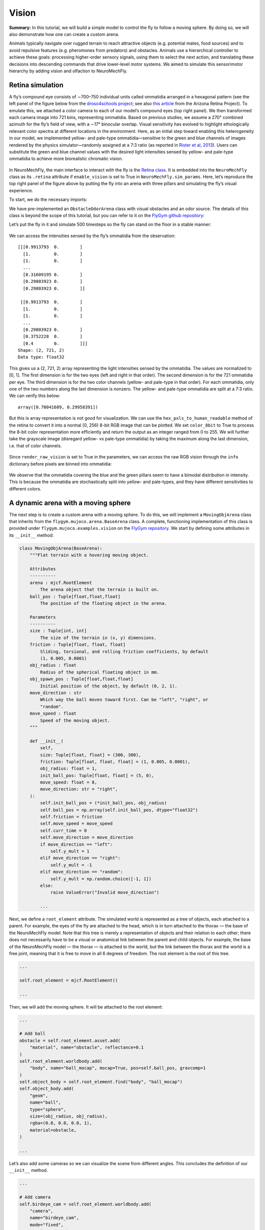 Vision
======

**Summary:** In this tutorial, we will build a simple model to control
the fly to follow a moving sphere. By doing so, we will also demonstrate
how one can create a custom arena.

Animals typically navigate over rugged terrain to reach attractive
objects (e.g. potential mates, food sources) and to avoid repulsive
features (e.g. pheromones from predators) and obstacles. Animals use a
hierarchical controller to achieve these goals: processing higher-order
sensory signals, using them to select the next action, and translating
these decisions into descending commands that drive lower-level motor
systems. We aimed to simulate this sensorimotor hierarchy by adding
vision and olfaction to NeuroMechFly.

Retina simulation
-----------------

A fly’s compound eye consists of ∼700–750 individual units called
ommatidia arranged in a hexagonal pattern (see the left panel of the
figure below from the `droso4schools
project <https://droso4schools.wordpress.com/l4-enzymes/#5>`__; see also
`this article <https://azretina.sites.arizona.edu/node/789>`__ from the
Arizona Retina Project). To emulate this, we attached a color camera to
each of our model’s compound eyes (top right panel). We then transformed
each camera image into 721 bins, representing ommatidia. Based on
previous studies, we assume a 270° combined azimuth for the fly’s field
of view, with a ∼17° binocular overlap. Visual sensitivity has evolved
to highlight ethologically relevant color spectra at different locations
in the environment. Here, as an initial step toward enabling this
heterogeneity in our model, we implemented yellow- and pale-type
ommatidia—sensitive to the green and blue channels of images rendered by
the physics simulator—randomly assigned at a 7:3 ratio (as reported in
`Rister et al, 2013 <https://pubmed.ncbi.nlm.nih.gov/23293281/>`__).
Users can substitute the green and blue channel values with the desired
light intensities sensed by yellow- and pale-type ommatidia to achieve
more biorealistic chromatic vision.


.. figure :: https://github.com/NeLy-EPFL/_media/blob/main/flygym/vision.png?raw=true
   :width: 800


In NeuroMechFly, the main interface to interact with the fly is the
`Retina
class <https://neuromechfly.org/api_ref/vision.html#retina-simulation>`__.
It is embedded into the ``NeuroMechFly`` class as its ``.retina``
attribute if ``enable_vision`` is set to True in
``NeuroMechFly.sim_params``. Here, let’s reproduce the top right panel
of the figure above by putting the fly into an arena with three pillars
and simulating the fly’s visual experience.

To start, we do the necessary imports:

.. code-block:: ipython3
    :linenos:

    import matplotlib.pyplot as plt
    import numpy as np
    from tqdm import trange
    from gymnasium.utils.env_checker import check_env
    
    from flygym.mujoco import Parameters
    from flygym.mujoco.arena import FlatTerrain
    from flygym.mujoco.examples.obstacle_arena import ObstacleOdorArena
    from flygym.mujoco.examples.turning_controller import HybridTurningNMF

We have pre-implemented an ``ObstacleOdorArena`` class with visual
obstacles and an odor source. The details of this class is beyond the
scope of this tutorial, but you can refer to it on the `FlyGym github
repository <https://github.com/NeLy-EPFL/flygym/blob/main/flygym/mujoco/examples/obstacle_arena.py>`__:

.. code-block:: ipython3
    :linenos:

    # We start by creating a simple arena
    flat_terrain_arena = FlatTerrain()
    
    # Then, we add visual and olfactory features on top of it
    arena = ObstacleOdorArena(
        terrain=flat_terrain_arena,
        obstacle_positions=np.array([(7.5, 0), (12.5, 5), (17.5, -5)]),
        marker_size=0.5,
        obstacle_colors=[(0.14, 0.14, 0.2, 1), (0.2, 0.8, 0.2, 1), (0.2, 0.2, 0.8, 1)],
        user_camera_settings=((13, -18, 9), (np.deg2rad(65), 0, 0), 45),
    )

Let’s put the fly in it and simulate 500 timesteps so the fly can stand
on the floor in a stable manner:

.. code-block:: ipython3
    :linenos:

    contact_sensor_placements = [
        f"{leg}{segment}"
        for leg in ["LF", "LM", "LH", "RF", "RM", "RH"]
        for segment in ["Tibia", "Tarsus1", "Tarsus2", "Tarsus3", "Tarsus4", "Tarsus5"]
    ]
    sim_params = Parameters(
        render_playspeed=0.2,
        render_camera="user_cam",
        enable_vision=True,
        render_raw_vision=True,
        enable_olfaction=True,
    )
    nmf = HybridTurningNMF(
        sim_params=sim_params,
        arena=arena,
        spawn_pos=(13, -5, 0.2),
        spawn_orientation=(0, 0, np.pi / 2 + np.deg2rad(70)),
        contact_sensor_placements=contact_sensor_placements,
    )
    
    for i in range(500):
        obs, reward, terminated, truncated, info = nmf.step(np.zeros(2))
        nmf.render()
    
    fig, ax = plt.subplots(figsize=(4, 3), tight_layout=True)
    ax.imshow(nmf._frames[-1])
    ax.axis("off")
    fig.savefig("./outputs/vision_sim_env.png")


.. figure :: https://github.com/NeLy-EPFL/_media/blob/main/flygym/vision_sim_env.png?raw=true
   :width: 400


We can access the intensities sensed by the fly’s ommatidia from the
observation:

.. code-block:: ipython3
    :linenos:

    print(obs["vision"])
    print("Shape:", obs["vision"].shape)
    print("Data type:", obs["vision"].dtype)


.. parsed-literal::

    [[[0.9913793  0.        ]
      [1.         0.        ]
      [1.         0.        ]
      ...
      [0.31609195 0.        ]
      [0.29803923 0.        ]
      [0.29803923 0.        ]]
    
     [[0.9913793  0.        ]
      [1.         0.        ]
      [1.         0.        ]
      ...
      [0.29803923 0.        ]
      [0.3752228  0.        ]
      [0.4        0.        ]]]
    Shape: (2, 721, 2)
    Data type: float32


This gives us a (2, 721, 2) array representing the light intensities
sensed by the ommatidia. The values are normalized to [0, 1]. The first
dimension is for the two eyes (left and right in that order). The second
dimension is for the 721 ommatidia per eye. The third dimension is for
the two color channels (yellow- and pale-type in that order). For each
ommatidia, only one of the two numbers along the last dimension is
nonzero. The yellow- and pale-type ommatidia are split at a 7:3 ratio.
We can verify this below:

.. code-block:: ipython3
    :linenos:

    nonzero_idx = np.nonzero(obs["vision"])
    unique_vals, val_counts = np.unique(nonzero_idx[2], return_counts=True)
    val_counts / val_counts.sum()




.. parsed-literal::

    array([0.70041609, 0.29958391])



But this is array representation is not good for visualization. We can
use the ``hex_pxls_to_human_readable`` method of the retina to convert
it into a normal [0, 256) 8-bit RGB image that can be plotted. We set
``color_8bit`` to True to process the 8-bit color representation more
efficiently and return the output as an integer ranged from 0 to 255. We
will further take the grayscale image (disregard yellow- vs pale-type
ommatidia) by taking the maximum along the last dimension, i.e. that of
color channels.

.. code-block:: ipython3
    :linenos:

    vision_left = nmf.retina.hex_pxls_to_human_readable(
        obs["vision"][0, :, :], color_8bit=True
    )
    vision_left = vision_left.max(axis=-1)
    vision_right = nmf.retina.hex_pxls_to_human_readable(
        obs["vision"][1, :, :], color_8bit=True
    )
    vision_right = vision_right.max(axis=-1)
    
    fig, axs = plt.subplots(1, 2, figsize=(6, 3), tight_layout=True)
    axs[0].imshow(vision_left, cmap="gray", vmin=0, vmax=255)
    axs[0].axis("off")
    axs[0].set_title("Left eye")
    axs[1].imshow(vision_right, cmap="gray", vmin=0, vmax=255)
    axs[1].axis("off")
    axs[1].set_title("Right eye")
    fig.savefig("./outputs/vision_sim.png")



.. figure :: https://github.com/NeLy-EPFL/_media/blob/main/flygym/vision_sim.png?raw=true
   :width: 600


Since ``render_raw_vision`` is set to True in the parameters, we can
access the raw RGB vision through the ``info`` dictionary before pixels
are binned into ommatidia:

.. code-block:: ipython3
    :linenos:

    fig, axs = plt.subplots(1, 2, figsize=(6, 3), tight_layout=True)
    axs[0].imshow(info["raw_vision"][0, :, :, :].astype(np.uint8))
    axs[0].axis("off")
    axs[0].set_title("Left eye")
    axs[1].imshow(info["raw_vision"][1, :, :, :].astype(np.uint8))
    axs[1].axis("off")
    axs[1].set_title("Right eye")
    fig.savefig("./outputs/vision_sim_raw.png")



.. figure :: https://github.com/NeLy-EPFL/_media/blob/main/flygym/vision_sim_raw.png?raw=true
   :width: 600

We observe that the ommatidia covering the blue and the green pillars
seem to have a bimodal distribution in intensity. This is because the
ommatidia are stochastically split into yellow- and pale-types, and they
have different sensitivities to different colors.

A dynamic arena with a moving sphere
------------------------------------

The next step is to create a custom arena with a moving sphere. To do
this, we will implement a ``MovingObjArena`` class that inherits from
the ``flygym.mujoco.arena.BaseArena`` class. A complete, functioning
implementation of this class is provided under
``flygym.mujoco.examples.vision`` on the `FlyGym
repository <https://github.com/NeLy-EPFL/flygym/blob/main/flygym/mujoco/examples/vision.py>`__.
We start by defining some attributes in its ``__init__`` method:

.. code:: python

   class MovingObjArena(BaseArena):
       """Flat terrain with a hovering moving object.

       Attributes
       ----------
       arena : mjcf.RootElement
           The arena object that the terrain is built on.
       ball_pos : Tuple[float,float,float]
           The position of the floating object in the arena.

       Parameters
       ----------
       size : Tuple[int, int]
           The size of the terrain in (x, y) dimensions.
       friction : Tuple[float, float, float]
           Sliding, torsional, and rolling friction coefficients, by default
           (1, 0.005, 0.0001)
       obj_radius : float
           Radius of the spherical floating object in mm.
       obj_spawn_pos : Tuple[float,float,float]
           Initial position of the object, by default (0, 2, 1).
       move_direction : str
           Which way the ball moves toward first. Can be "left", "right", or
           "random".
       move_speed : float
           Speed of the moving object.
       """

       def __init__(
           self,
           size: Tuple[float, float] = (300, 300),
           friction: Tuple[float, float, float] = (1, 0.005, 0.0001),
           obj_radius: float = 1,
           init_ball_pos: Tuple[float, float] = (5, 0),
           move_speed: float = 8,
           move_direction: str = "right",
       ):
           self.init_ball_pos = (*init_ball_pos, obj_radius)
           self.ball_pos = np.array(self.init_ball_pos, dtype="float32")
           self.friction = friction
           self.move_speed = move_speed
           self.curr_time = 0
           self.move_direction = move_direction
           if move_direction == "left":
               self.y_mult = 1
           elif move_direction == "right":
               self.y_mult = -1
           elif move_direction == "random":
               self.y_mult = np.random.choice([-1, 1])
           else:
               raise ValueError("Invalid move_direction")
       
           ...

Next, we define a ``root_element`` attribute. The simulated world is
represented as a tree of objects, each attached to a parent. For
example, the eyes of the fly are attached to the head, which is in turn
attached to the thorax — the base of the NeuroMechFly model. Note that
this tree is merely a representation of objects and their relation to
each other; there does not necessarily have to be a visual or anatomical
link between the parent and child objects. For example, the base of the
NeuroMechFly model — the thorax — is attached to the world, but the link
between the thorax and the world is a free joint, meaning that it is
free to move in all 6 degrees of freedom. The root element is the root
of this tree.

.. code:: python

           ...

           self.root_element = mjcf.RootElement()

           ...

Then, we will add the moving sphere. It will be attached to the root
element:

.. code:: python

           ...
           
           # Add ball
           obstacle = self.root_element.asset.add(
               "material", name="obstacle", reflectance=0.1
           )
           self.root_element.worldbody.add(
               "body", name="ball_mocap", mocap=True, pos=self.ball_pos, gravcomp=1
           )
           self.object_body = self.root_element.find("body", "ball_mocap")
           self.object_body.add(
               "geom",
               name="ball",
               type="sphere",
               size=(obj_radius, obj_radius),
               rgba=(0.0, 0.0, 0.0, 1),
               material=obstacle,
           )

           ...

Let’s also add some cameras so we can visualize the scene from different
angles. This concludes the definition of our ``__init__`` method.

.. code:: python

           ...

           # Add camera
           self.birdeye_cam = self.root_element.worldbody.add(
               "camera",
               name="birdeye_cam",
               mode="fixed",
               pos=(15, 0, 35),
               euler=(0, 0, 0),
               fovy=45,
           )
           self.birdeye_cam_zoom = self.root_element.worldbody.add(
               "camera",
               name="birdeye_cam_zoom",
               mode="fixed",
               pos=(15, 0, 20),
               euler=(0, 0, 0),
               fovy=45,
           )

Next, let’s define a ``get_spawn_position`` class. This is applies an
offset to the user-defined fly spawn position. For example, if there is
a stage in your arena that is 1 mm high, and you want to place the fly on
this stage, then you might want to apply a transformation to the
user-specified relative spawn position and return
``rel_pos + np.array([0, 0, 1])`` as the effective spawn position. In
our case, we have a flat arena, so we will just return the spawn
position and orientation as is:

.. code:: python

       def get_spawn_position(self, rel_pos, rel_angle):
           return rel_pos, rel_angle

The arena also has a ``step`` method. Usually, in static arenas, this is
left empty. However, since we want the sphere to move in our arena, we
need to implement this method so the sphere is moved appropriately every
step of the simulation:

.. code:: python

       def step(self, dt, physics):
           heading_vec = np.array([1, 2 * np.cos(self.curr_time * 3) * self.y_mult])
           heading_vec /= np.linalg.norm(heading_vec)
           self.ball_pos[:2] += self.move_speed * heading_vec * dt
           physics.bind(self.object_body).mocap_pos = self.ball_pos
           self.curr_time += dt

Finally, let’s implement a ``reset`` method:

.. code:: python

       def reset(self, physics):
           if self.move_direction == "random":
               self.y_mult = np.random.choice([-1, 1])
           self.curr_time = 0
           self.ball_pos = np.array(self.init_ball_pos, dtype="float32")
           physics.bind(self.object_body).mocap_pos = self.ball_pos

Visual feature preprocessing
----------------------------

We will preprocess the visual feature by computing the x-y position of
the object on the retina along with its size relative to the whole
retinal image. We do this by applying binary thresholding to the image
and calculating its size and center of mass. This is a good example to
once again showcase the benefit of encapsulating preprogrammed logic
into the Markov Decision Process (implemented as a Gym environment). If
you haven’t, read the tutorial on `building a turning
controller <https://neuromechfly.org/tutorials/turning.html>`__ to see
how this is done.

Recall that in the ``HybridTurningController``, we implemented the
purple arrow in the following figure, encapsulating the CPG network and
the sensory feedback-based correction rules:

.. figure :: https://github.com/NeLy-EPFL/_media/blob/main/flygym/mdp.png?raw=true
   :width: 600

Here, we will build yet another layer on top of
``HybridTurningController``, implementing the aforementioned sensory
preprocessing logic (cyan arrow) and encapsulating it inside the new
MDP. As before, a complete, functioning implementation of this class is
provided under ``flygym.mujoco.examples.vision`` on the `FlyGym
repository <https://github.com/NeLy-EPFL/flygym/blob/main/flygym/mujoco/examples/vision.py>`__.

We start by defining an ``__init__`` method. This time, we will specify
the threshold used in the binary thresholding step. Any pixel darker
than this number will be considered part of the black sphere. We will
also define a decision interval :math:`\tau`: the turning signal is
recomputed every :math:`\tau` seconds. We will compute the center of
mass (COM) of all ommatidia so that later when we need to compute the
COM of the object (a masked subset of pixels), we can simply take the
average of the COMs of the selected pixels. Finally, we will override
the definition of the observation space with a 6-dimensional one (x, y
positions of the object per side, plus the relative size of the object
per side).

.. code:: python

   class VisualTaxis(HybridTurningNMF):
       def __init__(self, obj_threshold=0.15, decision_interval=0.05, **kwargs):
           super().__init__(**kwargs)

           self.obj_threshold = obj_threshold
           self.decision_interval = decision_interval
           self.num_substeps = int(self.decision_interval / self.timestep)
           self.visual_inputs_hist = []

           self.coms = np.empty((self.retina.num_ommatidia_per_eye, 2))
           for i in range(self.retina.num_ommatidia_per_eye):
               mask = self.retina.ommatidia_id_map == i + 1
               self.coms[i, :] = np.argwhere(mask).mean(axis=0)
           
           self.observation_space = spaces.Box(0, 1, shape=(6,))

Next, let’s implement the visual preprocessing logic discussed above:

.. code:: python

       def _process_visual_observation(self, raw_obs):
           features = np.zeros((2, 3))
           for i, ommatidia_readings in enumerate(raw_obs["vision"]):
               is_obj = ommatidia_readings.max(axis=1) < self.obj_threshold
               is_obj_coords = self.coms[is_obj]
               if is_obj_coords.shape[0] > 0:
                   features[i, :2] = is_obj_coords.mean(axis=0)
               features[i, 2] = is_obj_coords.shape[0]
           features[:, 0] /= self.retina.nrows  # normalize y_center
           features[:, 1] /= self.retina.ncols  # normalize x_center
           features[:, 2] /= self.retina.num_ommatidia_per_eye  # normalize area
           return features.ravel()

In the ``step`` method, we will replace the raw observation with the
output of the ``_process_visual_observation`` method. We will also
record the retina images every time the simulation renders a frame for
the recorded video. This way, we can visualize the retina images along
with the recorded video later:

.. code:: python

       def step(self, control_signal):
           for _ in range(self.num_substeps):
               raw_obs, _, _, _, _ = super().step(control_signal)
               render_res = super().render()
               if render_res is not None:
                   # record visual inputs too because they will be played in the video
                   self.visual_inputs_hist.append(raw_obs["vision"].copy())
           visual_features = self._process_visual_observation(raw_obs)
           return visual_features, 0, False, False, {}

Finally, we implement the ``reset`` method:

.. code:: python

       def reset(self, seed=0, **kwargs):
           raw_obs, _ = super().reset(seed=seed)
           return self._process_visual_observation(raw_obs), {}

Implementing a object tracking controller
-----------------------------------------

Now that we have implemented the arena and the new Gym environment, we
just need to define the actual controller logic that outputs the 2D
descending representation based on the extracted visual features. As a
proof-of-concept, we have hand-tuned the following relationship:

.. math::


   \delta_i = \begin{cases}
   \min(\max(k a_i + b, \delta_\text{min}), \delta_\text{max})   & \text{if } A_i > A_\text{thr} \\
   1  & \text{otherwise}
   \end{cases}

where :math:`\delta_i` is the descending modulation signal on side
:math:`i`; :math:`a_i` is the azimuth of the object expressed as the
deviation from the anterior edge of the eye’s field of view, normalized
by the horizontal field of view of the retina; :math:`A_i` is the
relative size of the object on the arena; :math:`k=-3`, :math:`b=1` are
parameters describing the response curve; :math:`\delta_\text{min}=0.2`,
:math:`\delta_\text{max}=1` describe the range of the descending signal;
:math:`A_\text{thr} = 1\%` is the threshold below which the object is
considered unseen from the eye.

Before we implement this in the main simulation loop, let’s instantiate
our arena and Gym environment:

.. code-block:: ipython3
    :linenos:

    from flygym.mujoco.examples.vision import MovingObjArena, VisualTaxis
    
    obj_threshold = 0.15
    decision_interval = 0.05
    contact_sensor_placements = [
        f"{leg}{segment}"
        for leg in ["LF", "LM", "LH", "RF", "RM", "RH"]
        for segment in ["Tibia", "Tarsus1", "Tarsus2", "Tarsus3", "Tarsus4", "Tarsus5"]
    ]
    arena = MovingObjArena()
    sim_params = Parameters(
        render_camera="birdeye_cam",
        render_playspeed=0.5,
        render_window_size=(800, 608),
        enable_adhesion=True,
        enable_vision=True,
    )
    nmf = VisualTaxis(
        obj_threshold=obj_threshold,
        decision_interval=decision_interval,
        sim_params=sim_params,
        arena=arena,
        contact_sensor_placements=contact_sensor_placements,
    )

As before, let’s check if this environment complies with the Gym
interface. Despite a few warnings on design choices, no errors should be
raised.

.. code-block:: ipython3
    :linenos:

    check_env(nmf)


.. parsed-literal::

    /opt/homebrew/Caskroom/miniforge/base/envs/flygym0.2/lib/python3.11/site-packages/gymnasium/utils/env_checker.py:247: UserWarning: WARN: For Box action spaces, we recommend using a symmetric and normalized space (range=[-1, 1] or [0, 1]). See https://stable-baselines3.readthedocs.io/en/master/guide/rl_tips.html for more information.
      logger.warn(
    /opt/homebrew/Caskroom/miniforge/base/envs/flygym0.2/lib/python3.11/site-packages/gymnasium/utils/env_checker.py:125: UserWarning: WARN: The default seed argument in reset should be `None`, otherwise the environment will by default always be deterministic. Actual default: 0
      logger.warn(
    /opt/homebrew/Caskroom/miniforge/base/envs/flygym0.2/lib/python3.11/site-packages/gymnasium/utils/passive_env_checker.py:175: UserWarning: WARN: The default seed argument in `Env.reset` should be `None`, otherwise the environment will by default always be deterministic. Actual default: seed=0
      logger.warn(
    /opt/homebrew/Caskroom/miniforge/base/envs/flygym0.2/lib/python3.11/site-packages/gymnasium/utils/env_checker.py:321: UserWarning: WARN: Not able to test alternative render modes due to the environment not having a spec. Try instantialising the environment through gymnasium.make
      logger.warn(


Now, we implement the main simulation loop:

.. code-block:: ipython3
    :linenos:

    def calc_ipsilateral_speed(deviation, is_found):
        if not is_found:
            return 1.0
        else:
            return np.clip(1 - deviation * 3, 0.2, 1.0)
    
    
    num_substeps = int(decision_interval / sim_params.timestep)
    
    obs_hist = []
    deviations_hist = []
    control_signal_hist = []
    
    obs, _ = nmf.reset()
    for i in trange(70):
        left_deviation = 1 - obs[1]
        right_deviation = obs[4]
        left_found = obs[2] > 0.01
        right_found = obs[5] > 0.01
        if not left_found:
            left_deviation = np.nan
        if not right_found:
            right_deviation = np.nan
        control_signal = np.array(
            [
                calc_ipsilateral_speed(left_deviation, left_found),
                calc_ipsilateral_speed(right_deviation, right_found),
            ]
        )
    
        obs, _, _, _, _ = nmf.step(control_signal)
        obs_hist.append(obs)
        deviations_hist.append([left_deviation, right_deviation])
        control_signal_hist.append(control_signal)


.. parsed-literal::

    100%|██████████| 70/70 [02:33<00:00,  2.19s/it]


To inspect the recorded video:

.. code-block:: ipython3
    :linenos:

    nmf.save_video("./outputs/object_following.mp4")


.. raw:: html

   <video src="https://raw.githubusercontent.com/NeLy-EPFL/_media/main/flygym/object_following.mp4" controls="controls" style="max-width: 500px;"></video>


We can use the ``save_video_with_vision_insets`` utility function to
regenerate this video, but with insets at the bottom illustrating the visual
experience of the fly:

.. code-block:: ipython3
    :linenos:

    from flygym.mujoco.vision.visualize import save_video_with_vision_insets
    
    save_video_with_vision_insets(
        nmf, "./outputs/object_following_with_retina_images.mp4", nmf.visual_inputs_hist
    )


.. parsed-literal::

    WARNING:imageio_ffmpeg:IMAGEIO FFMPEG_WRITER WARNING: input image is not divisible by macro_block_size=16, resizing from (800, 763) to (800, 768) to ensure video compatibility with most codecs and players. To prevent resizing, make your input image divisible by the macro_block_size or set the macro_block_size to 1 (risking incompatibility).

.. raw:: html

   <video src="https://raw.githubusercontent.com/NeLy-EPFL/_media/main/flygym/object_following_with_retina_images.mp4" controls="controls" style="max-width: 500px;"></video>